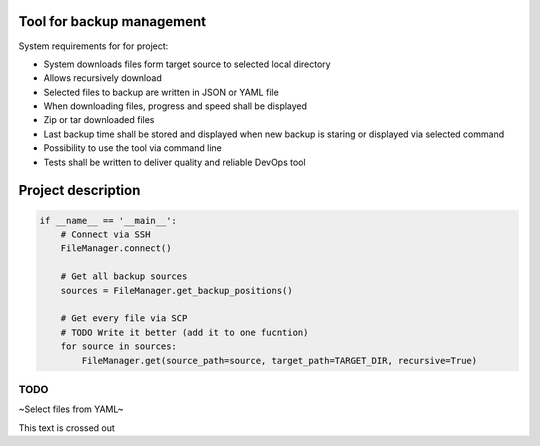 Tool for backup management
====

System requirements for for project:

* System downloads files form target source to selected local directory
* Allows recursively download
* Selected files to backup are written in JSON or YAML file
* When downloading files, progress and speed shall be displayed
* Zip or tar downloaded files
* Last backup time shall be stored and displayed when new backup is staring or displayed via selected command
* Possibility to use the tool via command line
* Tests shall be written to deliver quality and reliable DevOps tool

Project description
====
.. code-block:: python

    if __name__ == '__main__':
        # Connect via SSH
        FileManager.connect()

        # Get all backup sources
        sources = FileManager.get_backup_positions()

        # Get every file via SCP
        # TODO Write it better (add it to one fucntion)
        for source in sources:
            FileManager.get(source_path=source, target_path=TARGET_DIR, recursive=True)


TODO
----
~Select files from YAML~


.. role:: strike
    :class: strike

:strike:`This text is crossed out`

